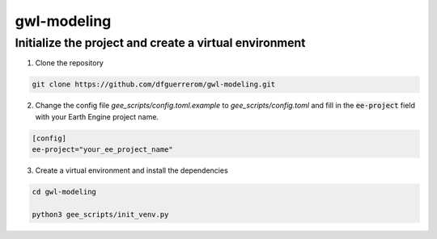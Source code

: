 gwl-modeling
============

Initialize the project and create a virtual environment
-------------------------------------------------------

1. Clone the repository

.. code:: bash

    git clone https://github.com/dfguerrerom/gwl-modeling.git

2. Change the config file `gee_scripts/config.toml.example` to `gee_scripts/config.toml` and fill in the :code:`ee-project` field with your Earth Engine project name.

.. code:: bash

    [config]
    ee-project="your_ee_project_name"


3. Create a virtual environment and install the dependencies

.. code:: bash

    cd gwl-modeling

    python3 gee_scripts/init_venv.py



